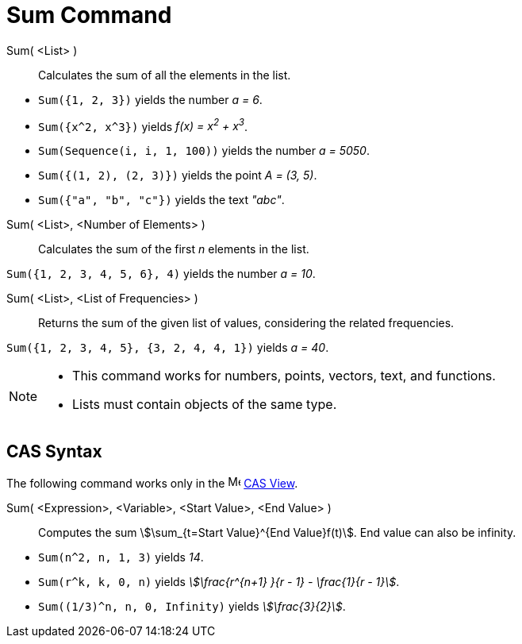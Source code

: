 = Sum Command
:page-en: commands/Sum
ifdef::env-github[:imagesdir: /en/modules/ROOT/assets/images]

Sum( <List> )::
  Calculates the sum of all the elements in the list.

[EXAMPLE]
====

* `++Sum({1, 2, 3})++` yields the number _a = 6_.
* `++Sum({x^2,  x^3})++` yields _f(x) = x^2^ + x^3^_.
* `++Sum(Sequence(i, i, 1, 100))++` yields the number _a = 5050_.
* `++Sum({(1, 2), (2, 3)})++` yields the point _A = (3, 5)_.
* `++Sum({"a", "b", "c"})++` yields the text _"abc"_.

====

Sum( <List>, <Number of Elements> )::
  Calculates the sum of the first _n_ elements in the list.

[EXAMPLE]
====

`++Sum({1, 2, 3, 4, 5, 6}, 4)++` yields the number _a = 10_.

====

Sum( <List>, <List of Frequencies> )::
  Returns the sum of the given list of values, considering the related frequencies.

[EXAMPLE]
====

`++Sum({1, 2, 3, 4, 5}, {3, 2, 4, 4, 1})++` yields _a = 40_.

====

[NOTE]
====

* This command works for numbers, points, vectors, text, and functions.
* Lists must contain objects of the same type.

====

== CAS Syntax

The following command works only in the image:16px-Menu_view_cas.svg.png[Menu view cas.svg,width=16,height=16]
xref:/CAS_View.adoc[CAS View].

Sum( <Expression>, <Variable>, <Start Value>, <End Value> )::
  Computes the sum stem:[\sum_{t=Start Value}^{End Value}f(t)]. End value can also be infinity.

[EXAMPLE]
====

* `++Sum(n^2, n, 1, 3)++` yields _14_.
* `++Sum(r^k, k, 0, n)++` yields _stem:[\frac{r^{n+1} }{r - 1} - \frac{1}{r - 1}]_.
* `++Sum((1/3)^n, n, 0, Infinity)++` yields _stem:[\frac{3}{2}]_.

====
